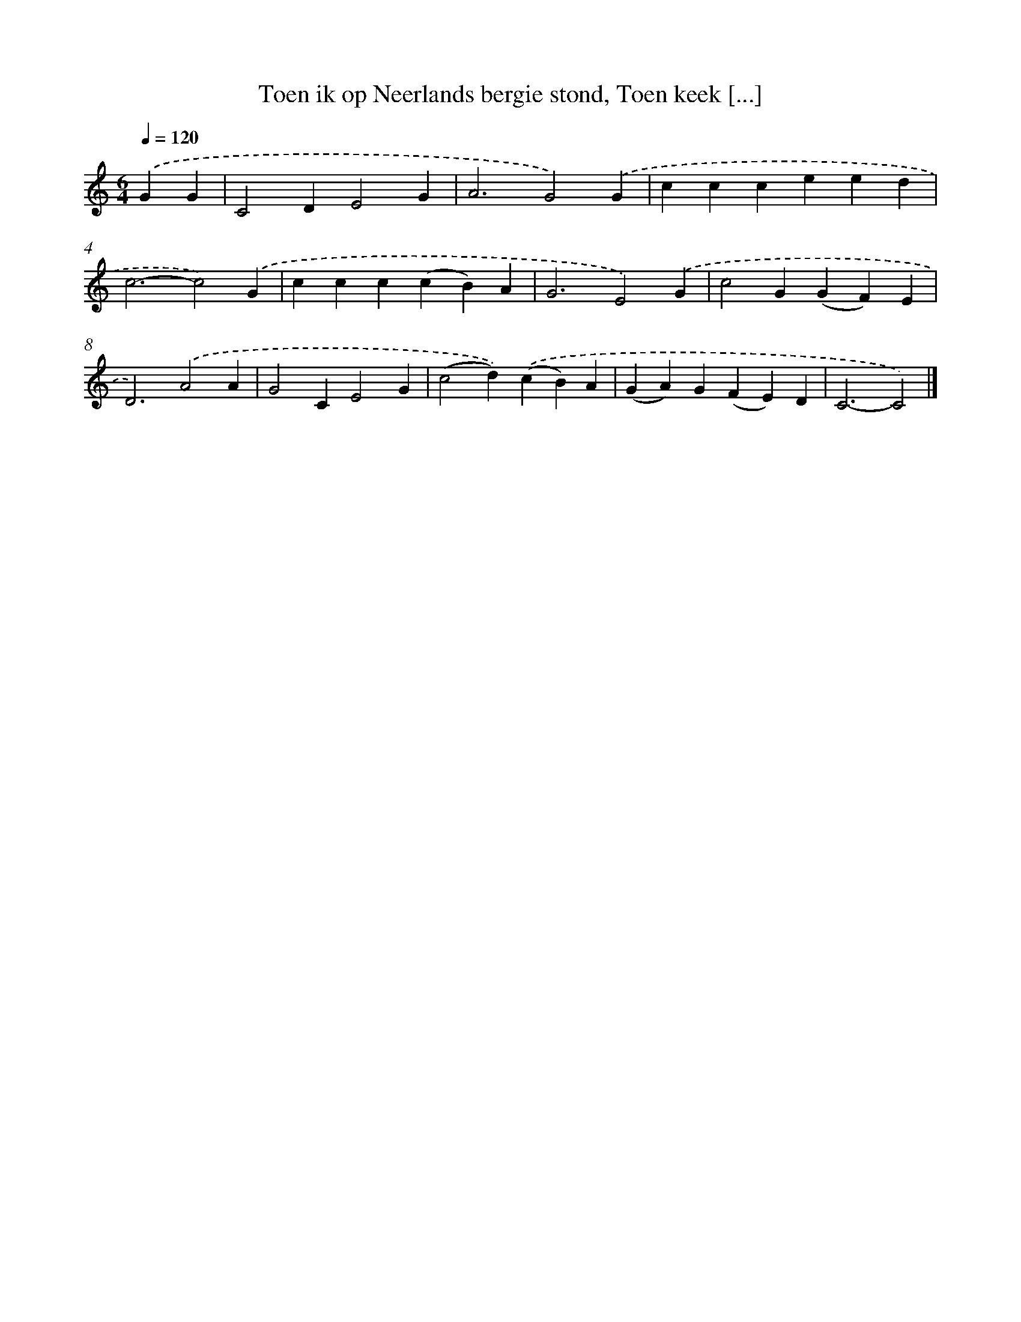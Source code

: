 X: 9998
T: Toen ik op Neerlands bergie stond, Toen keek [...]
%%abc-version 2.0
%%abcx-abcm2ps-target-version 5.9.1 (29 Sep 2008)
%%abc-creator hum2abc beta
%%abcx-conversion-date 2018/11/01 14:37:01
%%humdrum-veritas 1410746773
%%humdrum-veritas-data 3209421351
%%continueall 1
%%barnumbers 0
L: 1/4
M: 6/4
Q: 1/4=120
K: C clef=treble
.('GG [I:setbarnb 1]|
C2DE2G |
A3G2).('G |
ccceed |
c3-c2).('G |
ccc(cB)A |
G3E2).('G |
c2G(GF)E |
D3).('A2A |
G2CE2G |
(c2d)).('(cB)A |
(GA)G(FE)D |
C3-C2) |]
